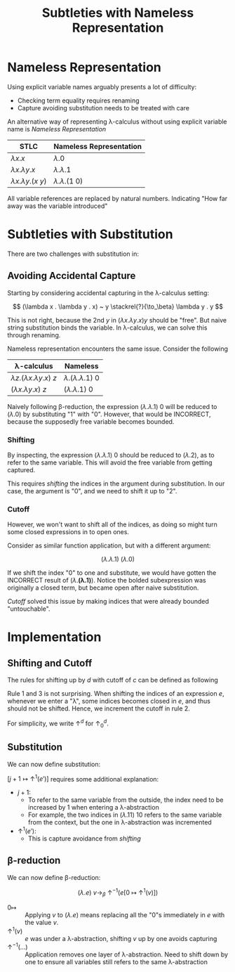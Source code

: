 #+TITLE: Subtleties with Nameless Representation

#+BIBLIOGRAPHY: "../../References/PL/Textbooks/Ref.bib"

* Nameless Representation

Using explicit variable names arguably presents a lot of difficulty:
- Checking term equality requires renaming
- Capture avoiding substitution needs to be treated with care

An alternative way of representing \lambda-calculus without using explicit variable name is /Nameless Representation/

| STLC                | Nameless Representation |
|---------------------+-------------------------|
| $\lambda x . x$           | $\lambda . 0$                 |
| $\lambda x . \lambda y . x$     | $\lambda . \lambda . 1$             |
| $\lambda x . \lambda y . (x~y)$ | $\lambda . \lambda . (1 ~ 0)$       |


All variable references are replaced by natural numbers. Indicating "How far away was the variable introduced"

* Subtleties with Substitution

There are two challenges with substitution in:

** Avoiding Accidental Capture

Starting by considering accidental capturing in the \lambda-calculus setting:

\[ (\lambda x . \lambda y . x) ~ y \stackrel{?}{\to_\beta} \lambda y . y \]

This is not right, because the 2nd $y$ in $(\lambda x . \lambda y . x) y$ should be "free". But naive string substitution binds the variable. In \lambda-calculus, we can solve this through renaming.

Nameless representation encounters the same issue. Consider the following

| \lambda-calculus                | Nameless            |
|---------------------------+---------------------|
| $\lambda z . (\lambda x . \lambda y . x) ~ z$ | $\lambda . (\lambda . \lambda . 1) ~ 0$ |
| $(\lambda x . \lambda y . x) ~ z$     | $(\lambda . \lambda . 1) ~ 0$   |

Naively following \beta-reduction, the expression $(\lambda . \lambda . 1) ~ 0$ will be reduced to $(\lambda . 0)$ by substituting "1" with "0". However, that would be INCORRECT, because the supposedly free variable becomes bounded.

*** Shifting

By inspecting, the expression $(\lambda . \lambda . 1) ~ 0$ should be reduced to $(\lambda . 2)$, as to refer to the same variable. This will avoid the free variable from getting captured.

This requires /shifting/ the indices in the argument during substitution. In our case, the argument is "0", and we need to shift it up to "2".

*** Cutoff

However, we won't want to shift all of the indices, as doing so might turn some closed expressions in to open ones.

Consider as similar function application, but with a different argument:

\[ (\lambda . \lambda . 1) ~ (\lambda . 0) \]

If we shift the index "0" to one and substitute, we would have gotten the INCORRECT result of $(\lambda . \mathbf{(\lambda . 1)})$. Notice the bolded subexpression was originally a closed term, but became open after naive substitution.

/Cutoff/ solved this issue by making indices that were already bounded "untouchable".

* Implementation

** Shifting and Cutoff

The rules for shifting up by $d$ with cutoff of $c$ can be defined as following

\begin{center}
  \begin{math}
    \begin{array}{lrl}
      \uparrow^d_c(k) & = &
                            \begin{cases}
                              k & \text{if $k < c$} \\
                              k + d & \text{o.w}
                            \end{cases} \\
      \uparrow^d_c(\lambda . e) & = & \lambda . \uparrow^d_{c+1}(e) \\
      \uparrow^d_c(e_1 ~ e_2) & = & \uparrow^d_{c}(e_1) ~ \uparrow^d_{c}(e_2)
    \end{array}
  \end{math}
\end{center}

Rule 1 and 3 is not surprising. When shifting the indices of an expression $e$, whenever we enter a "\lambda", some indices becomes closed in $e$, and thus should not be shifted. Hence, we increment the cutoff in rule 2.

For simplicity, we write \(\uparrow^d\) for \(\uparrow^d_0\).

** Substitution

We can now define substitution:

\begin{center}
  \begin{math}
    \begin{array}{lrl}
      k[ j \mapsto e' ] & = &
                            \begin{cases}
                              e' & \text{if $k = j$} \\
                              k & \text{o.w}
                            \end{cases} \\
      (\lambda . e)[ j \mapsto e' ] & = & \lambda . e[ j + 1 \mapsto \uparrow^{1}(e') ] \\
      (e_1 ~ e_2)[ j \mapsto e' ] & = & (e_1)[ j \mapsto e' ] ~ (e_2)[ j \mapsto e' ]
    \end{array}
  \end{math}
\end{center}

\( [ j + 1 \mapsto \uparrow^{1}(e') ] \) requires some additional explanation:
- \( j + 1 \):
  - To refer to the same variable from the outside, the index need to be increased by 1 when entering a \lambda-abstraction
  - For example, the two indices in \( (\lambda . 11) ~ 10 \) refers to the same variable from the context, but the one in \lambda-abstraction was incremented
- \( \uparrow^1(e') \):
  - This is capture avoidance from [[Shifting][shifting]]

** \beta-reduction

We can now define \beta-reduction:

\[ (\lambda . e) ~ v \to_\beta ~ \uparrow^{-1}(e[0 ~ \mapsto ~\uparrow^{1}(v)]) \]


- $0 \mapsto$ :: Applying \(v\) to \( (\lambda . e) \) means replacing all the "0"s immediately in \( e \) with the value \( v \).
- $\uparrow^{1}(v)$ :: $e$ was under a \lambda-abstraction, shifting $v$ up by one avoids capturing
- $\uparrow^{-1}(\dots)$ :: Application removes one layer of \lambda-abstraction. Need to shift down by one to ensure all variables still refers to the same \lambda-abstraction

